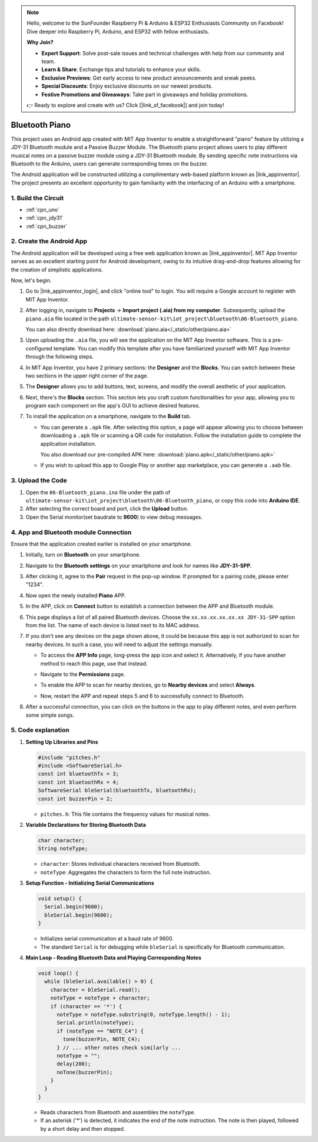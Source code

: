 
.. note::

    Hello, welcome to the SunFounder Raspberry Pi & Arduino & ESP32 Enthusiasts Community on Facebook! Dive deeper into Raspberry Pi, Arduino, and ESP32 with fellow enthusiasts.

    **Why Join?**

    - **Expert Support**: Solve post-sale issues and technical challenges with help from our community and team.
    - **Learn & Share**: Exchange tips and tutorials to enhance your skills.
    - **Exclusive Previews**: Get early access to new product announcements and sneak peeks.
    - **Special Discounts**: Enjoy exclusive discounts on our newest products.
    - **Festive Promotions and Giveaways**: Take part in giveaways and holiday promotions.

    👉 Ready to explore and create with us? Click [|link_sf_facebook|] and join today!

.. _iot_Bluetooth_piano:

Bluetooth Piano
=============================

.. raw:: html

   <video controls style = "max-width:100%">
      <source src="../_static/video/iot/11-iot_Bluetooth_piano.mp4"  type="video/mp4">
      Your browser does not support the video tag.
   </video>
   <br/><br/>

This project uses an Android app created with MIT App Inventor to enable a straightforward "piano" feature by utilizing a JDY-31 Bluetooth module and a Passive Buzzer Module. The Bluetooth piano project allows users to play different musical notes on a passive buzzer module using a JDY-31 Bluetooth module. By sending specific note instructions via Bluetooth to the Arduino, users can generate corresponding tones on the buzzer. 

The Android application will be constructed utilizing a complimentary web-based platform known as |link_appinventor|. The project presents an excellent opportunity to gain familiarity with the interfacing of an Arduino with a smartphone. 


1. Build the Circuit
-----------------------------

.. image:: img/11-Wiring_Bluetooth_piano.png
    :width: 75%

* :ref:`cpn_uno`
* :ref:`cpn_jdy31`
* :ref:`cpn_buzzer`


2. Create the Android App
-----------------------------

The Android application will be developed using a free web application known as |link_appinventor|. 
MIT App Inventor serves as an excellent starting point for Android development, owing to its intuitive drag-and-drop 
features allowing for the creation of simplistic applications.

Now, let's begin.

#. Go to |link_appinventor_login|, and click "online tool" to login. You will require a Google account to register with MIT App Inventor.

   .. image:: img/new/09-ai_signup_shadow.png
       :width: 90%
       :align: center

#. After logging in, navigate to **Projects** -> **Import project (.aia) from my computer**. Subsequently, upload the ``piano.aia`` file located in the path ``ultimate-sensor-kit\iot_project\bluetooth\06-Bluetooth_piano``.

   You can also directly download here: :download:`piano.aia</_static/other/piano.aia>`

   .. image:: img/new/09-ai_import_shadow.png
        :align: center

#. Upon uploading the ``.aia`` file, you will see the application on the MIT App Inventor software. This is a pre-configured template. You can modify this template after you have familiarized yourself with MIT App Inventor through the following steps.

#. In MIT App Inventor, you have 2 primary sections: the **Designer** and the **Blocks**. You can switch between these two sections in the upper right corner of the page.

   .. image:: img/new/09-ai_intro_1_shadow.png

#. The **Designer** allows you to add buttons, text, screens, and modify the overall aesthetic of your application.

   .. image:: img/new/11-ai_intro_2_shadow.png
   
#. Next, there's the **Blocks** section. This section lets you craft custom functionalities for your app, allowing you to program each component on the app's GUI to achieve desired features.

   .. image:: img/new/11-ai_intro_3_shadow.png

#. To install the application on a smartphone, navigate to the **Build** tab.

   .. image:: img/new/08-ai_intro_4_shadow.png

   * You can generate a ``.apk`` file. After selecting this option, a page will appear allowing you to choose between downloading a ``.apk`` file or scanning a QR code for installation. Follow the installation guide to complete the application installation. 

     You also download our pre-compiled APK here: :download:`piano.apk</_static/other/piano.apk>`

   * If you wish to upload this app to Google Play or another app marketplace, you can generate a ``.aab`` file.


3. Upload the Code
-----------------------------

#. Open the ``06-Bluetooth_piano.ino`` file under the path of ``ultimate-sensor-kit\iot_project\bluetooth\06-Bluetooth_piano``, or copy this code into **Arduino IDE**.

   .. raw:: html
       
       <iframe src=https://create.arduino.cc/editor/sunfounder01/a9d0b7bf-0927-4a10-88b9-bbc4a9abc5c8/preview?embed style="height:510px;width:100%;margin:10px 0" frameborder=0></iframe>

#. After selecting the correct board and port, click the **Upload** button.

#. Open the Serial monitor(set baudrate to **9600**) to view debug messages. 

4. App and Bluetooth module Connection
-----------------------------------------------

Ensure that the application created earlier is installed on your smartphone.

#. Initially, turn on **Bluetooth** on your smartphone.

   .. image:: img/new/09-app_1_shadow.png
      :width: 60%
      :align: center

#. Navigate to the **Bluetooth settings** on your smartphone and look for names like **JDY-31-SPP**.

   .. image:: img/new/09-app_2_shadow.png
      :width: 60%
      :align: center

#. After clicking it, agree to the **Pair** request in the pop-up window. If prompted for a pairing code, please enter "1234".

   .. image:: img/new/09-app_3_shadow.png
      :width: 60%
      :align: center

#. Now open the newly installed **Piano** APP.

   .. image:: img/new/11-app_4_shadow.png
      :width: 25%
      :align: center

#. In the APP, click on **Connect** button to establish a connection between the APP and Bluetooth module.

   .. image:: img/new/11-app_5_shadow.png
      :width: 85%
      :align: center

#. This page displays a list of all paired Bluetooth devices. Choose the ``xx.xx.xx.xx.xx.xx JDY-31-SPP`` option from the list. The name of each device is listed next to its MAC address.

   .. image:: img/new/11-app_6_shadow.png
      :width: 60%
      :align: center

#. If you don't see any devices on the page shown above, it could be because this app is not authorized to scan for nearby devices. In such a case, you will need to adjust the settings manually.

   * To access the **APP Info** page, long-press the app icon and select it. Alternatively, if you have another method to reach this page, use that instead.

   .. image:: img/new/11-app_8_shadow.png
         :width: 60%
         :align: center

   * Navigate to the **Permissions** page.

   .. image:: img/new/08-app_9_shadow.png
         :width: 60%
         :align: center

   * To enable the APP to scan for nearby devices, go to **Nearby devices** and select **Always**.

   .. image:: img/new/08-app_10_shadow.png
         :width: 60%
         :align: center

   * Now, restart the APP and repeat steps 5 and 6 to successfully connect to Bluetooth.

#. After a successful connection, you can click on the buttons in the app to play different notes, and even perform some simple songs.

   .. image:: img/new/11-app_7_shadow.png
      :width: 85%
      :align: center

5. Code explanation
-----------------------------------------------

1. **Setting Up Libraries and Pins**

   .. code-block:: arduino
   
      #include "pitches.h"
      #include <SoftwareSerial.h>
      const int bluetoothTx = 3;
      const int bluetoothRx = 4;
      SoftwareSerial bleSerial(bluetoothTx, bluetoothRx);
      const int buzzerPin = 2;
   

   - ``pitches.h``: This file contains the frequency values for musical notes.

   .. raw:: html

      <br/>

2. **Variable Declarations for Storing Bluetooth Data**

   .. code-block:: arduino
   
      char character;
      String noteType;
   
   - ``character``: Stores individual characters received from Bluetooth.
   - ``noteType``: Aggregates the characters to form the full note instruction.

   .. raw:: html

      <br/>

3. **Setup Function - Initializing Serial Communications**

   .. code-block:: arduino
   
      void setup() {
        Serial.begin(9600);
        bleSerial.begin(9600);
      }
   
   - Initializes serial communication at a baud rate of 9600.
   - The standard ``Serial`` is for debugging while ``bleSerial`` is specifically for Bluetooth communication.

4. **Main Loop - Reading Bluetooth Data and Playing Corresponding Notes**

   .. code-block:: arduino
   
      void loop() {
        while (bleSerial.available() > 0) {
          character = bleSerial.read();
          noteType = noteType + character;
          if (character == '*') {
            noteType = noteType.substring(0, noteType.length() - 1);
            Serial.println(noteType);
            if (noteType == "NOTE_C4") {
              tone(buzzerPin, NOTE_C4);
            } // ... other notes check similarly ...
            noteType = "";
            delay(200);
            noTone(buzzerPin);
          }
        }
      }

   - Reads characters from Bluetooth and assembles the ``noteType``.
   - If an asterisk ('*') is detected, it indicates the end of the note instruction. The note is then played, followed by a short delay and then stopped.
